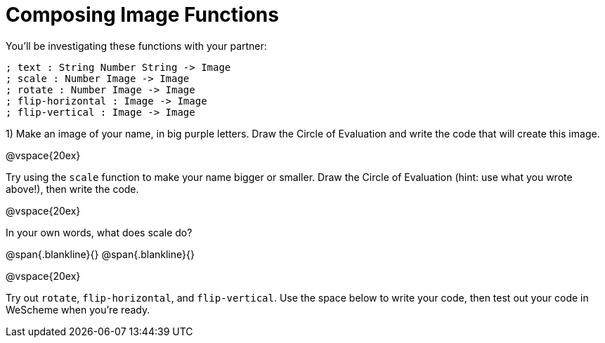 = Composing Image Functions

You’ll be investigating these functions with your partner:

```
; text : String Number String -> Image
; scale : Number Image -> Image
; rotate : Number Image -> Image
; flip-horizontal : Image -> Image
; flip-vertical : Image -> Image
```

1) Make an image of your name, in big purple letters. Draw the Circle of Evaluation and write the code that will create this image.

@vspace{20ex}

Try using the `scale` function to make your name bigger or smaller. Draw the Circle of Evaluation (hint: use what you wrote above!), then write the code.

@vspace{20ex}

In your own words, what does scale do?

@span{.blankline}{}
@span{.blankline}{}

@vspace{20ex}

Try out `rotate`, `flip-horizontal`, and `flip-vertical`. Use the space below to write your
code, then test out your code in WeScheme when you’re ready.